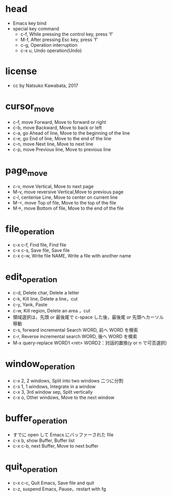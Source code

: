 #+STARTUP: indent nolineimages overview
* head
- Emacs key bind
- special key command
  -   c-f, While pressing the control key, press 'f'
  -   M-f, After pressing Esc key, press 'f'
  -   c-g, Operation interruption 
  -   c-x u, Undo operation(Undo)
* license
-      cc by Natsuko Kawabata, 2017

* cursor_move
- c-f, move Forward,		  Move to forward or right
- c-b, move Backward,   	  Move to back or left
- c-a, go Ahead of line, 	  Move to the beginning of the line
- c-e, go End of line,   	  Move to the end of the line
- c-n, move Next line,      Move to next line
- c-p, move Previous line,  Move to previous line
* page_move
- c-v, move Vertical,          Move to next page
- M-v, move reversive Vertical,Move to previous page
- c-l, centerise Line,         Move to center on current line
- M-<, move Top of file,    	 Move to the top of the file
- M->, move Bottom of file,    Move to the end of the file
* file_operation
- c-x c-f, Find file, Find file
- c-x c-s, Save file, Save file
- c-x c-w, Write file NAME, Write a file with another name
* edit_operation
- c-d, Delete char, Delete a letter
- c-k, Kill line,   Delete a line，cut
- c-y, Yank,        Paste
- c-w, Kill region, Delete an area ，cut
- 領域選択は，先頭 or 最後尾で c-space した後，最後尾 or 先頭へカーソル移動
- c-s, forward incremental Search WORD, 前へ WORD を検索
- c-r, Reverse incremental search WORD, 後へ WORD を検索
- M-x query-replace WORD1 <ret> WORD2：対話的置換(y or n で可否選択)
* window_operation
- c-x 2, 2 windows, Split into two windows 二つに分割
- c-x 1, 1 windows, Integrate in a window
- c-x 3, 3rd window sep, Split vertically
- c-x o, Other windows, Move to the next window
* buffer_operation
- すでに open して Emacs にバッファーされた file
- c-x b, show Buffer,   Buffer list
- c-x c-b, next Buffer, Move to next buffer
* quit_operation
- c-x c-c, Quit Emacs, Save file and quit
- c-z, suspend Emacs,  Pause，restart with fg
